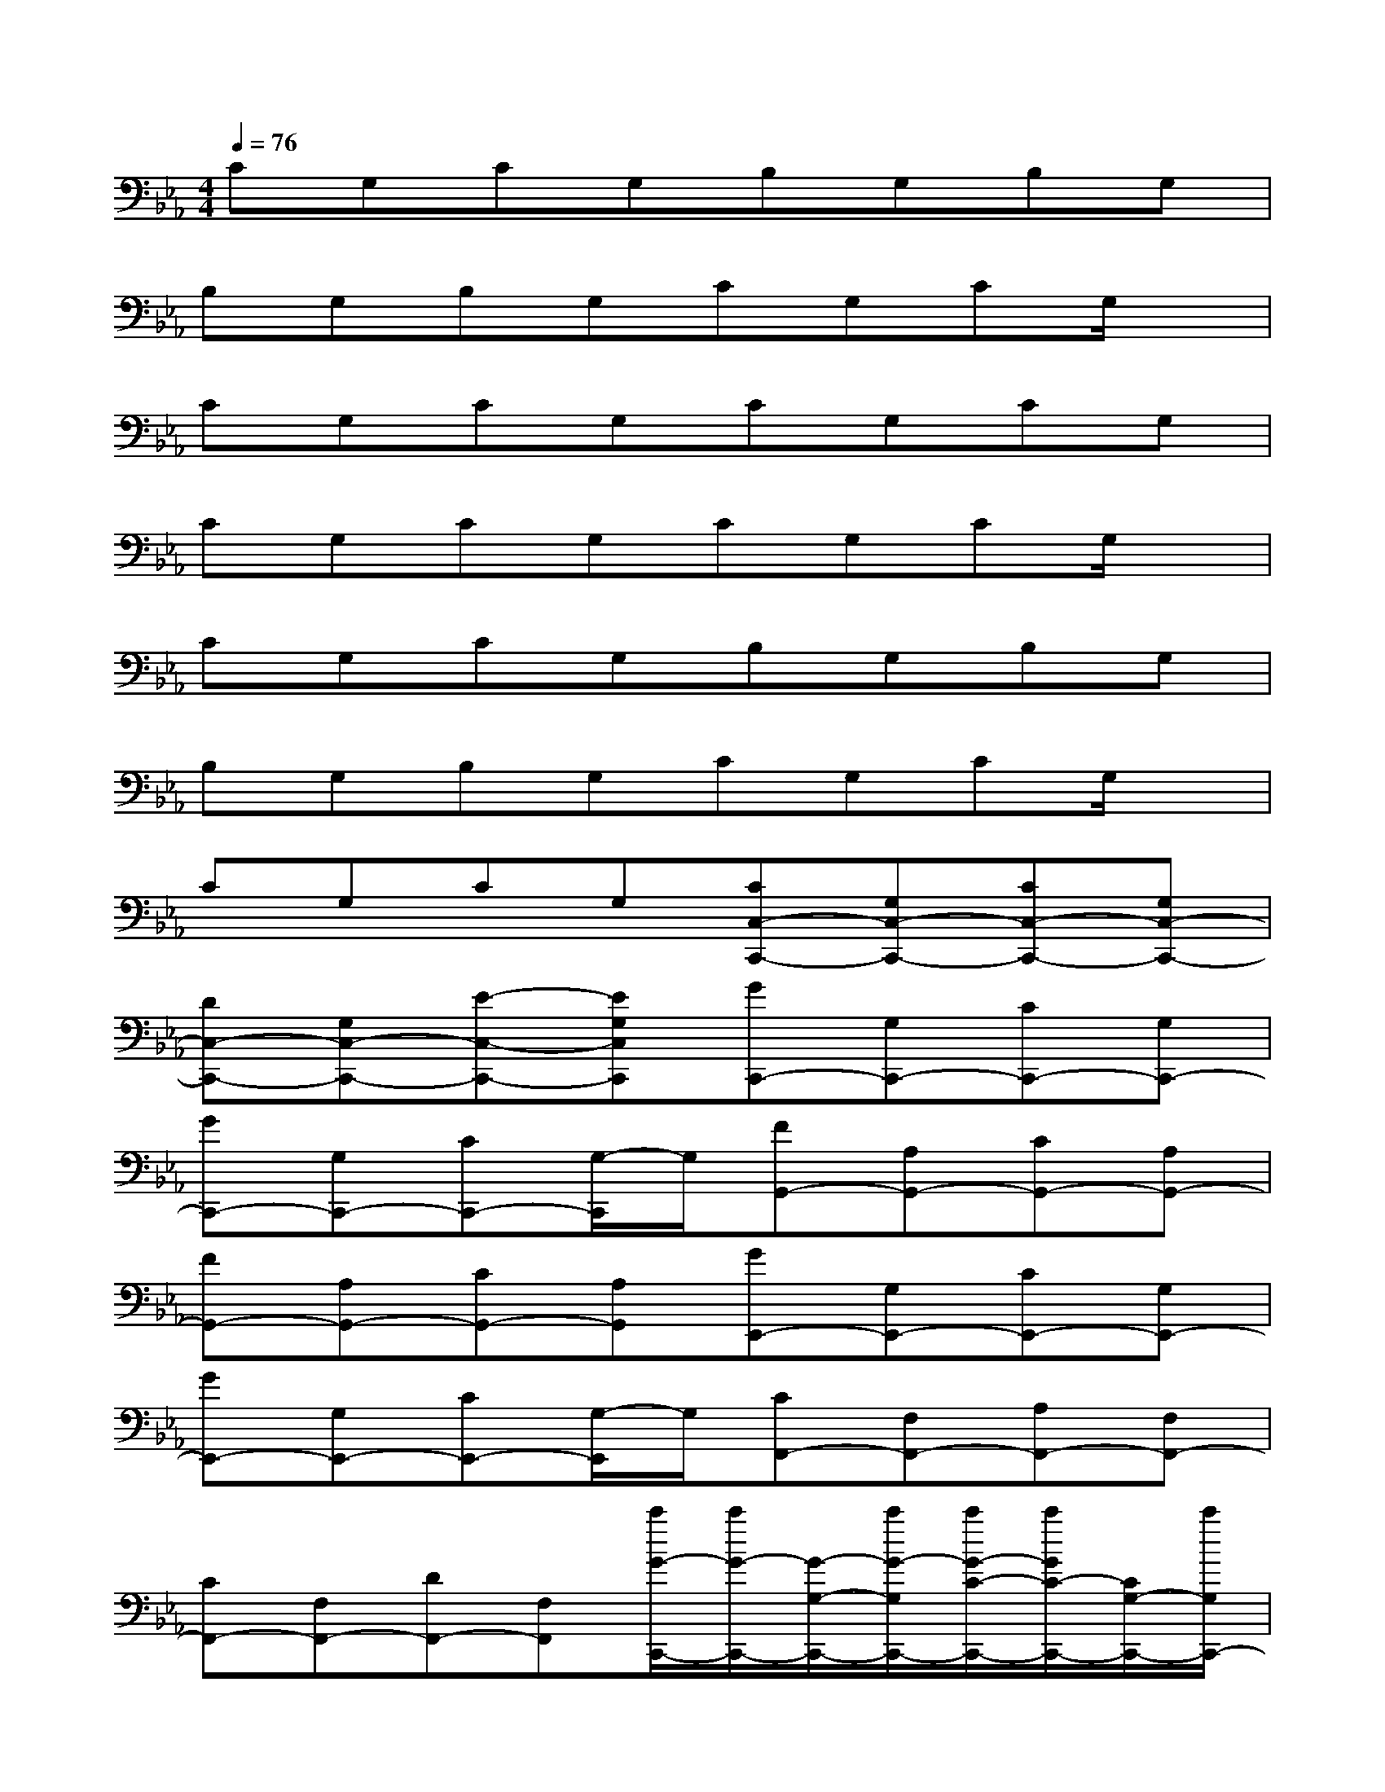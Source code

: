 X:1
T:
M:4/4
L:1/8
Q:1/4=76
K:Eb%3flats
V:1
CG,CG,B,G,B,G,|
B,G,B,G,CG,CG,/2x/2|
CG,CG,CG,CG,|
CG,CG,CG,CG,/2x/2|
CG,CG,B,G,B,G,|
B,G,B,G,CG,CG,/2x/2|
CG,CG,[CC,-C,,-][G,C,-C,,-][CC,-C,,-][G,C,-C,,-]|
[DC,-C,,-][G,C,-C,,-][E-C,-C,,-][EG,C,C,,][GC,,-][G,C,,-][CC,,-][G,C,,-]|
[GC,,-][G,C,,-][CC,,-][G,/2-C,,/2]G,/2[FG,,-][A,G,,-][CG,,-][A,G,,-]|
[FG,,-][A,G,,-][CG,,-][A,G,,][GE,,-][G,E,,-][CE,,-][G,E,,-]|
[GE,,-][G,E,,-][CE,,-][G,/2-E,,/2]G,/2[CF,,-][F,F,,-][A,F,,-][F,F,,-]|
[CF,,-][F,F,,-][DF,,-][F,F,,][c'/2G/2-C,,/2-][c'/2G/2-C,,/2-][G/2-G,/2-C,,/2-][c'/2G/2-G,/2C,,/2-][c'/2G/2-C/2-C,,/2-][c'/2G/2C/2-C,,/2-][C/2G,/2-C,,/2-][c'/2G,/2C,,/2-]|
[c'/2G/2-C,,/2-][G/2-C,,/2-][c'/2G/2-G,/2-C,,/2-][c'/2G/2-G,/2C,,/2-][G/2-C/2-C,,/2-][c'/2G/2-C/2-C,,/2-][c'/2G/2-C/2-G,/2-C,,/2-][G/2C/2G,/2C,,/2][F-G,,-][FA,G,,-][CG,,-][A,G,,-]|
[FG,,-][A,G,,-][C-G,G,,-][CA,G,,][G-E,,-][G-G,E,,-][G/2C/2-E,,/2-][C/2E,,/2-][G,E,,-]|
[G-E,-E,,-][G-G,E,-E,,-][GCE,-E,,-][G,/2-E,/2E,,/2]G,/2[F-F,,-][F-F,F,,-][F-CF,,-][FF,F,,-]|
[A,F,,-][F,F,,-][D-F,,][DF,F,,][G-C,,-][GG,C,,-][CC,,-][G,C,,-]